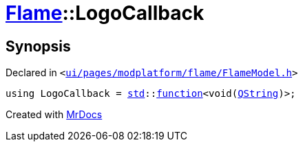 [#Flame-LogoCallback]
= xref:Flame.adoc[Flame]::LogoCallback
:relfileprefix: ../
:mrdocs:


== Synopsis

Declared in `&lt;https://github.com/PrismLauncher/PrismLauncher/blob/develop/ui/pages/modplatform/flame/FlameModel.h#L24[ui&sol;pages&sol;modplatform&sol;flame&sol;FlameModel&period;h]&gt;`

[source,cpp,subs="verbatim,replacements,macros,-callouts"]
----
using LogoCallback = xref:std.adoc[std]::xref:std/function.adoc[function]&lt;void(xref:QString.adoc[QString])&gt;;
----



[.small]#Created with https://www.mrdocs.com[MrDocs]#
